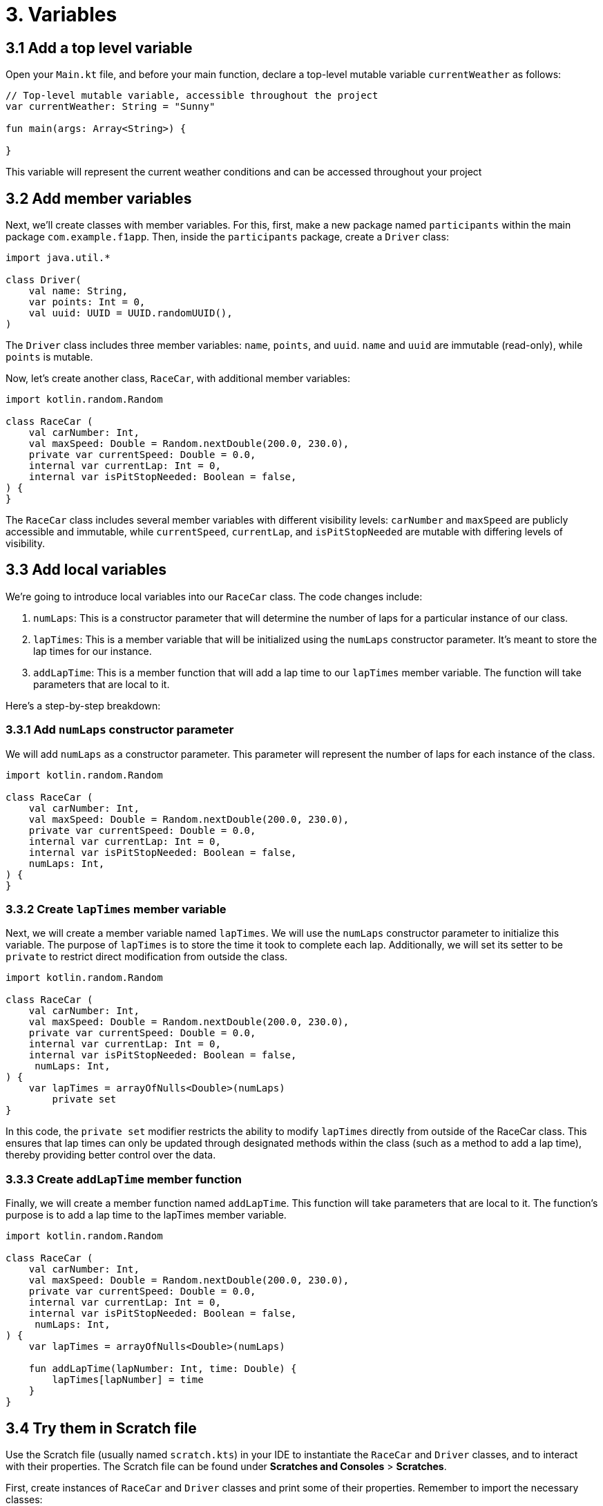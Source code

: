 = 3. Variables
:sectanchors:
:source-highlighter: pygments

== 3.1 Add a top level variable
Open your `Main.kt` file, and before your main function, declare a top-level mutable variable `currentWeather` as follows:


[source,kotlin]
----
// Top-level mutable variable, accessible throughout the project
var currentWeather: String = "Sunny"

fun main(args: Array<String>) {

}
----

This variable will represent the current weather conditions and can be accessed throughout your project

== 3.2 Add member variables
Next, we'll create classes with member variables. For this, first, make a new package named `participants` within the main package `com.example.f1app`. Then, inside the `participants` package, create a `Driver` class:

[source,kotlin]
----
import java.util.*

class Driver(
    val name: String,
    var points: Int = 0,
    val uuid: UUID = UUID.randomUUID(),
)
----

The `Driver` class includes three member variables: `name`, `points`, and `uuid`. `name` and `uuid` are immutable (read-only), while `points` is mutable.

Now, let's create another class, `RaceCar`, with additional member variables:

[source,kotlin]
----
import kotlin.random.Random

class RaceCar (
    val carNumber: Int,
    val maxSpeed: Double = Random.nextDouble(200.0, 230.0),
    private var currentSpeed: Double = 0.0,
    internal var currentLap: Int = 0,
    internal var isPitStopNeeded: Boolean = false,
) {
}
----

The `RaceCar` class includes several member variables with different visibility levels: `carNumber` and `maxSpeed` are publicly accessible and immutable, while `currentSpeed`, `currentLap`, and `isPitStopNeeded` are mutable with differing levels of visibility.


== 3.3 Add local variables

We're going to introduce local variables into our `RaceCar` class. The code changes include:

1. `numLaps`: This is a constructor parameter that will determine the number of laps for a particular instance of our class.

2. `lapTimes`: This is a member variable that will be initialized using the `numLaps` constructor parameter. It's meant to store the lap times for our instance.

3. `addLapTime`: This is a member function that will add a lap time to our `lapTimes` member variable. The function will take parameters that are local to it.

Here's a step-by-step breakdown:

=== 3.3.1 Add `numLaps` constructor parameter
We will add `numLaps` as a constructor parameter. This parameter will represent the number of laps for each instance of the class.

[source,kotlin,highlight=7]
----
import kotlin.random.Random

class RaceCar (
    val carNumber: Int,
    val maxSpeed: Double = Random.nextDouble(200.0, 230.0),
    private var currentSpeed: Double = 0.0,
    internal var currentLap: Int = 0,
    internal var isPitStopNeeded: Boolean = false,
    numLaps: Int,
) {
}
----

=== 3.3.2 Create `lapTimes` member variable
Next, we will create a member variable named `lapTimes`. We will use the `numLaps` constructor parameter to initialize this variable. The purpose of `lapTimes` is to store the time it took to complete each lap. Additionally, we will set its setter to be `private` to restrict direct modification from outside the class.

[source,kotlin,highlight=9,10]
----
import kotlin.random.Random

class RaceCar (
    val carNumber: Int,
    val maxSpeed: Double = Random.nextDouble(200.0, 230.0),
    private var currentSpeed: Double = 0.0,
    internal var currentLap: Int = 0,
    internal var isPitStopNeeded: Boolean = false,
     numLaps: Int,
) {
    var lapTimes = arrayOfNulls<Double>(numLaps)
        private set
}
----

In this code, the `private set` modifier restricts the ability to modify `lapTimes` directly from outside of the RaceCar class. This ensures that lap times can only be updated through designated methods within the class (such as a method to add a lap time), thereby providing better control over the data.


=== 3.3.3 Create `addLapTime` member function
Finally, we will create a member function named `addLapTime`. This function will take parameters that are local to it. The function's purpose is to add a lap time to the lapTimes member variable.

[source,kotlin,highlight=11..13]
----
import kotlin.random.Random

class RaceCar (
    val carNumber: Int,
    val maxSpeed: Double = Random.nextDouble(200.0, 230.0),
    private var currentSpeed: Double = 0.0,
    internal var currentLap: Int = 0,
    internal var isPitStopNeeded: Boolean = false,
     numLaps: Int,
) {
    var lapTimes = arrayOfNulls<Double>(numLaps)

    fun addLapTime(lapNumber: Int, time: Double) {
        lapTimes[lapNumber] = time
    }
}
----

== 3.4 Try them in Scratch file
Use the Scratch file (usually named `scratch.kts`) in your IDE to instantiate the `RaceCar` and `Driver` classes, and to interact with their properties. The Scratch file can be found under *Scratches and Consoles* > *Scratches*.

First, create instances of `RaceCar` and `Driver` classes and print some of their properties. Remember to import the necessary classes:

[source,kotlin]
----
import com.example.f1app.participants.Driver
import com.example.f1app.participants.RaceCar

val car1 = RaceCar(
    carNumber = 1,
    numLaps = 5
)
println("Car 1 max speed: ${car1.maxSpeed}")

val driver1 = Driver(name = "Max Verstappen")
println("Driver 1 name: ${driver1.name}")

----

Afterward, modify some mutable properties and observe how they alter the state of the objects:

[source,kotlin]
----
println("driver points: ${driver1.points}")
driver1.points = 100
println("driver points: ${driver1.points}")

println("Car 1 lap 0 time: ${car1.lapTimes[0]}")
car1.addLapTime(lapNumber = 0, time = 123.45)
println("Car 1 lap 0 time: ${car1.lapTimes[0]}")

----

Now, try manipulating the top-level variable currentWeather:

[source,kotlin]
----
import com.example.f1app.currentWeather

// ...
println("Current weather: $currentWeather")
currentWeather = "Snow"
println("Current weather: $currentWeather")
----

Finally, attempt to access ``RaceCar``'s `internal`, `private` variables, and try to modify the `lapTimes` array directly. Can you figure out what's happening and why?

➡️ link:./4-constants.adoc[4. Constants]

⬅️ link:./2-prepare-kotlin-project.adoc[2. Prepare an F1 Simulator Kotlin Project]
